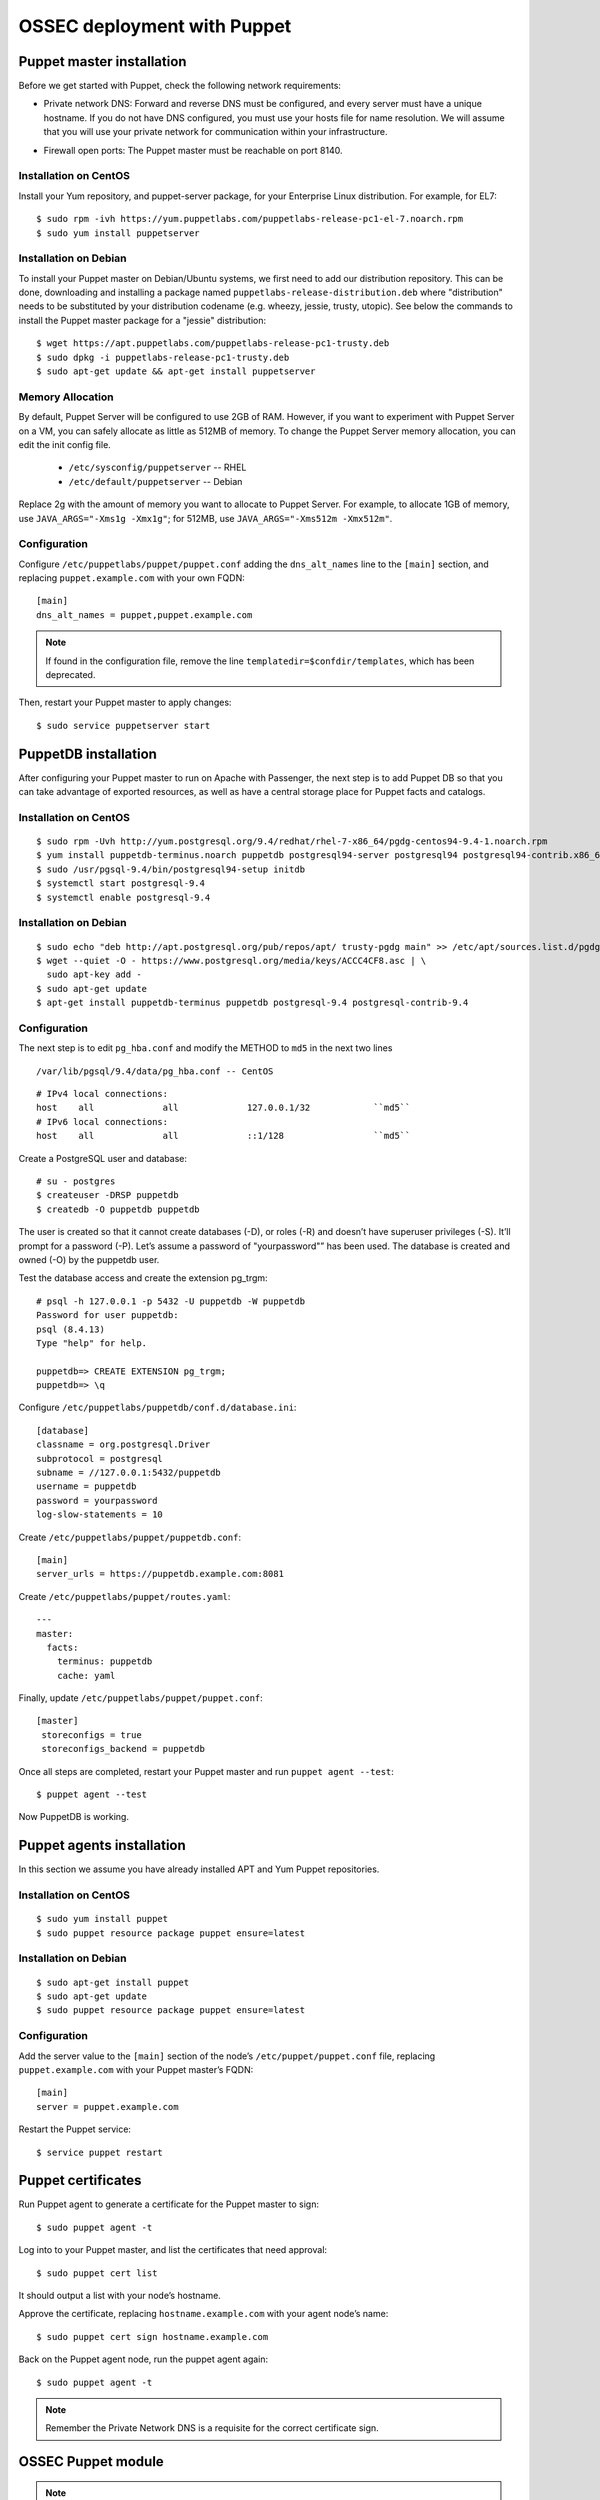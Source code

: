 .. _ossec_puppet:

OSSEC deployment with Puppet
============================

Puppet master installation
--------------------------

Before we get started with Puppet, check the following network requirements:

- Private network DNS: Forward and reverse DNS must be configured, and every server must have a unique hostname. If you do not have DNS configured, you must use your hosts file for name resolution. We will assume that you will use your private network for communication within your infrastructure.

+ Firewall open ports: The Puppet master must be reachable on port 8140.

Installation on CentOS
^^^^^^^^^^^^^^^^^^^^^^

Install your Yum repository, and puppet-server package, for your Enterprise Linux distribution. For example, for EL7: ::

   $ sudo rpm -ivh https://yum.puppetlabs.com/puppetlabs-release-pc1-el-7.noarch.rpm
   $ sudo yum install puppetserver


Installation on Debian
^^^^^^^^^^^^^^^^^^^^^^

To install your Puppet master on Debian/Ubuntu systems, we first need to add our distribution repository. This can be done, downloading and installing a package named ``puppetlabs-release-distribution.deb`` where "distribution" needs to be substituted by your distribution codename (e.g. wheezy, jessie, trusty, utopic). See below the commands to install the Puppet master package for a "jessie" distribution: ::

   $ wget https://apt.puppetlabs.com/puppetlabs-release-pc1-trusty.deb
   $ sudo dpkg -i puppetlabs-release-pc1-trusty.deb
   $ sudo apt-get update && apt-get install puppetserver

Memory Allocation
^^^^^^^^^^^^^^^^^

By default, Puppet Server will be configured to use 2GB of RAM. However, if you want to experiment with Puppet Server on a VM, you can safely allocate as little as 512MB of memory. To change the Puppet Server memory allocation, you can edit the init config file.

  * ``/etc/sysconfig/puppetserver`` -- RHEL
  * ``/etc/default/puppetserver`` -- Debian

Replace 2g with the amount of memory you want to allocate to Puppet Server. For example, to allocate 1GB of memory, use ``JAVA_ARGS="-Xms1g -Xmx1g"``; for 512MB, use ``JAVA_ARGS="-Xms512m -Xmx512m"``.

Configuration
^^^^^^^^^^^^^

Configure ``/etc/puppetlabs/puppet/puppet.conf`` adding the ``dns_alt_names`` line to the ``[main]`` section, and replacing ``puppet.example.com`` with your own FQDN: ::

   [main]
   dns_alt_names = puppet,puppet.example.com

.. note:: If found in the configuration file, remove the line ``templatedir=$confdir/templates``, which has been deprecated.

Then, restart your Puppet master to apply changes: ::

   $ sudo service puppetserver start

PuppetDB installation
---------------------

After configuring your Puppet master to run on Apache with Passenger, the next step is to add Puppet DB so that you can take advantage of exported resources, as well as have a central storage place for Puppet facts and catalogs.

Installation on CentOS
^^^^^^^^^^^^^^^^^^^^^^
::

   $ sudo rpm -Uvh http://yum.postgresql.org/9.4/redhat/rhel-7-x86_64/pgdg-centos94-9.4-1.noarch.rpm
   $ yum install puppetdb-terminus.noarch puppetdb postgresql94-server postgresql94 postgresql94-contrib.x86_64
   $ sudo /usr/pgsql-9.4/bin/postgresql94-setup initdb
   $ systemctl start postgresql-9.4
   $ systemctl enable postgresql-9.4

Installation on Debian
^^^^^^^^^^^^^^^^^^^^^^
::

  $ sudo echo "deb http://apt.postgresql.org/pub/repos/apt/ trusty-pgdg main" >> /etc/apt/sources.list.d/pgdg.list
  $ wget --quiet -O - https://www.postgresql.org/media/keys/ACCC4CF8.asc | \
    sudo apt-key add -
  $ sudo apt-get update
  $ apt-get install puppetdb-terminus puppetdb postgresql-9.4 postgresql-contrib-9.4

Configuration
^^^^^^^^^^^^^

The next step is to edit ``pg_hba.conf`` and modify the METHOD to ``md5`` in the next two lines

::

  /var/lib/pgsql/9.4/data/pg_hba.conf -- CentOS

::

  # IPv4 local connections:
  host    all             all             127.0.0.1/32            ``md5``
  # IPv6 local connections:
  host    all             all             ::1/128                 ``md5``

Create a PostgreSQL user and database: ::

   # su - postgres
   $ createuser -DRSP puppetdb
   $ createdb -O puppetdb puppetdb

The user is created so that it cannot create databases (-D), or roles (-R) and doesn’t have superuser privileges (-S). It’ll prompt for a password (-P). Let’s assume a password of "yourpassword"” has been used. The database is created and owned (-O) by the puppetdb user.

Test the database access and create the extension pg_trgm: ::

   # psql -h 127.0.0.1 -p 5432 -U puppetdb -W puppetdb
   Password for user puppetdb:
   psql (8.4.13)
   Type "help" for help.

   puppetdb=> CREATE EXTENSION pg_trgm;
   puppetdb=> \q

Configure ``/etc/puppetlabs/puppetdb/conf.d/database.ini``: ::

   [database]
   classname = org.postgresql.Driver
   subprotocol = postgresql
   subname = //127.0.0.1:5432/puppetdb
   username = puppetdb
   password = yourpassword
   log-slow-statements = 10

Create ``/etc/puppetlabs/puppet/puppetdb.conf``: ::

   [main]
   server_urls = https://puppetdb.example.com:8081

Create ``/etc/puppetlabs/puppet/routes.yaml``: ::

   ---
   master:
     facts:
       terminus: puppetdb
       cache: yaml

Finally, update ``/etc/puppetlabs/puppet/puppet.conf``: ::

   [master]
    storeconfigs = true
    storeconfigs_backend = puppetdb

Once all steps are completed, restart your Puppet master and run ``puppet agent --test``: ::

   $ puppet agent --test

Now PuppetDB is working.

Puppet agents installation
--------------------------

In this section we assume you have already installed APT and Yum Puppet repositories.

Installation on CentOS
^^^^^^^^^^^^^^^^^^^^^^
::

   $ sudo yum install puppet
   $ sudo puppet resource package puppet ensure=latest

Installation on Debian
^^^^^^^^^^^^^^^^^^^^^^
::

   $ sudo apt-get install puppet
   $ sudo apt-get update
   $ sudo puppet resource package puppet ensure=latest

Configuration
^^^^^^^^^^^^^

Add the server value to the ``[main]`` section of the node’s ``/etc/puppet/puppet.conf`` file, replacing ``puppet.example.com`` with your Puppet master’s FQDN::

   [main]
   server = puppet.example.com

Restart the Puppet service::

   $ service puppet restart

Puppet certificates
-------------------

Run Puppet agent to generate a certificate for the Puppet master to sign: ::

   $ sudo puppet agent -t

Log into to your Puppet master, and list the certificates that need approval: ::

   $ sudo puppet cert list

It should output a list with your node’s hostname.

Approve the certificate, replacing ``hostname.example.com`` with your agent node’s name: ::

   $ sudo puppet cert sign hostname.example.com

Back on the Puppet agent node, run the puppet agent again: ::

   $ sudo puppet agent -t

.. note:: Remember the Private Network DNS is a requisite for the correct certificate sign.

OSSEC Puppet module
-------------------

.. note:: This Puppet module has been authored by Nicolas Zin, and updated by Jonathan Gazeley and Michael Porter. Wazuh has forked it with the purpose of maintaining it. Thank you to the authors for the contribution.

Download and install OSSEC module from Puppet Forge: ::

   $ sudo puppet module install wazuh-ossec
   Notice: Preparing to install into /etc/puppet/modules ...
   Notice: Downloading from https://forgeapi.puppetlabs.com ...
   Notice: Installing -- do not interrupt ...
   /etc/puppet/modules
   └─┬ wazuh-ossec (v2.0.1)
     ├── jfryman-selinux (v0.2.5)
     ├── puppetlabs-apt (v2.2.0)
     ├── puppetlabs-concat (v1.2.4)
     ├── puppetlabs-stdlib (v4.9.0)
     └── stahnma-epel (v1.1.1)

This module installs and configures OSSEC HIDS agent and manager.

The manager is configured by installing the ``ossec::server`` class, and using optionally:

 - ``ossec::command``: to define active/response command (like ``firewall-drop.sh``).
 - ``ossec::activeresponse``: to link rules to active/response commands.
 - ``ossec::addlog``: to define additional log files to monitor.

Example
^^^^^^
Here is an example of a manifest ``ossec.pp``:

OSSEC manager: ::


  node "server.yourhost.com" {
     class { 'ossec::server':
       mailserver_ip => 'localhost',
       ossec_emailto => ['user@mycompany.com'],
       use_mysql => true,
       mysql_hostname => '127.0.0.1',
       mysql_name => 'ossec',
       mysql_password => 'yourpassword',
       mysql_username  => 'ossec',
     }

     ossec::command { 'firewallblock':
       command_name       => 'firewall-drop',
       command_executable => 'firewall-drop.sh',
       command_expect     => 'srcip'
     }

     ossec::activeresponse { 'blockWebattack':
        command_name => 'firewall-drop',
        ar_level     => 9,
        ar_rules_id  => [31153,31151],
        ar_repeated_offenders => '30,60,120'
     }

     ossec::addlog { 'monitorLogFile':
       logfile => '/var/log/secure',
       logtype => 'syslog'
     }

    class { '::mysql::server':
      root_password           => 'yourpassword',
      remove_default_accounts => true,
    }

    mysql::db { 'ossec':
      user     => 'ossec',
      password => 'yourpassword',
      host     => 'localhost',
      grant    => ['ALL'],
      sql      => '/var/ossec/contrib/sqlschema/mysql.schema'
    }
  }

OSSEC agent: ::

   node "client.yourhost.com" {

   class { "ossec::client":
     ossec_server_ip => "192.168.209.166"
   }

   }

Reference
^^^^^^^^^

OSSEC manager class
"""""""""""""""""""

class ossec::server
 - ``$mailserver_ip``: SMTP mail server.
 - ``$ossec_emailfrom`` (default: ``ossec@${domain}``: Email "from".
 - ``$ossec_emailto``: Email "to". ``['user1@mycompany.com','user2@mycompany.com']``
 - ``$ossec_active_response`` (default: ``true``): Enable/disable active-response (both on manager and agent).
 - ``$ossec_global_host_information_level`` (default: 8): Alerting level for the events generated by the host change monitor (from 0 to 16).
 - ``$ossec_global_stat_level``: (default: 8): Alerting level for the events generated by the statistical analysis (from 0 to 16).
 - ``$ossec_email_alert_level``: (default: 7): It correspond to a threshold (from 0 to 156 to sort alert send by email. Some alerts circumvent this threshold (when they have ``alert_email`` option).
 - ``$ossec_emailnotification``: (default: yes): Whether to send email notifications.
 - ``$ossec_prefilter`` : (default: ``false``) Command to run to prevent prelinking from creating false positives. ``This option can potentially impact performance negatively. The configured command will be run for each and every file checked.``
 - ``$local_decoder_template``:  (default: ``ossec/local_decoder.xml.erb``)
 - ``$local_rules_template``:   (default: ``ossec/local_rules.xml.erb``)
 - ``$manage_repo`` (default: ``true``): Install Ossec through Wazuh repositories.
 - ``manage_epel_repo`` (default: ``true``): Install epel repo and inotify-tools
 - ``$manage_paths`` (default: ``[ {'path' => '/etc,/usr/bin,/usr/sbin', 'report_changes' => 'no', 'realtime' => 'no'}, {'path' => '/bin,/sbin', 'report_changes' => 'yes', 'realtime' => 'yes'} ]``): Follow the instructions bellow.
 - ``$ossec_white_list``: Allow white listing of IP addresses.
 - ``$manage_client_keys``: (default: ``true``): Manage client keys option.
 - ``ossec_auto_ignore``: (default: ``yes``): Specifies if syscheck will ignore files that change too often (after the third change)
 - ``use_mysql``: (default: ``false``). Set to ``true`` to enable database integration for alerts and other outputs.
 - ``mariadb``: (default: ``false``). Set to ``true`` to enable to use mariadb instead of mysql.
 - ``mysql_hostname``: MySQL hostname.
 - ``mysql_name``: MySQL Database name.
 - ``mysql_password``: MySQL password.
 - ``mysql_username``: MySQL username.
 - ``syslog_output``: (default: ``false``).
 - ``syslog_output_server``: (default: ``undef``).
 - ``syslog_output_format``: (default: ``undef``).
 - ``ossec_extra_rules_config``: To use it, after enabling the Wazuh ruleset (either manually or via the automated script), take a look at the changes made to the ossec.conf file. You will need to put these same changes into the "$ossec_extra_rules_config" array parameter when calling the ossec::server class.
 - ``ossec_email_maxperhour``: (default: ``12``): Global Configuration with a larger maximum emails per hour
 - ``ossec_email_idsname``: (default: ``undef``)
 - ``server_package_version``: (default: ``installed``) Modified client.pp and server.pp to accept package versions as parameter.
 - ``ossec_service_provider``: (default: ``$::ossec::params::ossec_service_provider``) Set service provider to Redhat on Redhat systems.



Consequently, if you add or remove any of the Wazuh rules later on, you'll need to ensure to add/remove the appropriate bits in the "$ossec_extra_rules_config" array parameter as well.

function ossec::email_alert
 - ``$alert_email``: Email to send to.
 - ``$alert_group``: (default: ``false``): Array of name of rules group.

.. note:: No email will be send below the global ``$ossec_email_alert_level``.

function ossec::command
 - ``$command_name``: Human readable name for ``ossec::activeresponse`` usage.
 - ``$command_executable``: Name of the executable. OSSEC comes preloaded with ``disable-account.sh``, ``host-deny.sh``, ``ipfw.sh``, ``pf.sh``, ``route-null.sh``, ``firewall-drop.sh``, ``ipfw_mac.sh``, ``ossec-tweeter.sh``, ``restart-ossec.sh``.
 - ``$command_expect`` (default: ``srcip``).
 - ``$timeout_allowed`` (default: ``true``).

function ossec::activeresponse
 - ``$command_name``.
 - ``$ar_location`` (default: ``local``): It can be set to ``local``,``server``,``defined-agent``,``all``.
 - ``$ar_level`` (default: 7): Can take values between 0 and 16.
 - ``$ar_rules_id`` (default: ``[]``): List of rules ID.
 - ``$ar_timeout`` (default: 300): Usually active reponse blocks for a certain amount of time.
 - ``$ar_repeated_offenders`` (default: empty): A comma separated list of increasing timeouts in minutes for repeat offenders. There can be a maximum of 5 entries.
function ossec::addlog
 - ``$log_name``.
 - ``$agent_log``: (default: ``false``)
 - ``$logfile`` /path/to/log/file.
 - ``$logtype`` (default: syslog): The OSSEC ``log_format`` of the file.

OSSEC agent class
"""""""""""""""""

 - ``$ossec_server_ip``: IP of the server.
 - ``$ossec_server_hostname``: Hostname of the server.
 - ``$ossec_active_response`` (default: ``true``): Allows active response on this host.
 - ``$ossec_emailnotification`` (default: ``yes``): Whether to send email notifications or not.
 - ``$ossec_prefilter`` : (default: ``false``) Command to run to prevent prelinking from creating false positives. ``This option can potentially impact performance negatively. The configured command will be run for each and every file checked.``
 - ``$selinux`` (default: ``false``): Whether to install a SELinux policy to allow rotation of OSSEC logs.
 - ``agent_name`` (default: ``$::hostname``)
 - ``agent_ip_address`` (default: ``$::ipaddress``)
 - ``$manage_repo`` (default: ``true``): Install Ossec through Wazuh repositories.
 - ``manage_epel_repo`` (default: ``true``): Install epel repo and inotify-tools
 - ``$ossec_scanpaths`` (default: ``[]``): Agents can be Linux or Windows for this reason don't have ``ossec_scanpaths`` by default.
 - ``$manage_client_keys``: (default: ``true``): Manage client keys option.
 - ``ar_repeated_offenders``: (default: empty) A comma separated list of increasing timeouts in minutes for repeat offenders. There can be a maximum of 5 entries.
 - ``/local_decoder_template``: (default: $::ossec::params::service_has_status) Allow configurable service_has_status, default to params.
 - ``agent_package_version``: (default: ``installed``) Modified client.pp and server.pp to accept package versions as parameter.
 - ``agent_package_name``: (default: ``$::ossec::params::agent_package``) Override package for client installation.
 - ``agent_service_name``: (default: ``$::ossec::params::agent_service``) Override service for client installation.
 - ``ossec_service_provider``: (default: ``$::ossec::params::ossec_service_provider``) Set service provider to Redhat on Redhat systems.

function ossec::addlog
 - ``$log_name``.
 - ``$agent_log`` (default: ``false``)
 - ``$logfile`` /path/to/log/file.
 - ``$logtype`` (default: syslog): The OSSEC ``log_format`` of the file.

ossec_scanpaths configuration
"""""""""""""""""""""""""""""

Leaving this unconfigured will result in OSSEC using the module defaults. By default, it will monitor /etc, /usr/bin, /usr/sbin, /bin and /sbin on Ossec Server, with real time monitoring disabled and report_changes enabled.

To overwrite the defaults or add in new paths to scan, you can use hiera to overwrite the defaults.

To tell OSSEC to enable real time monitoring of the default paths:

ossec::server::ossec_scanpaths:
  - path: /etc
    report_changes: 'no'
    realtime: 'no'
  - path: /usr/bin
    report_changes: 'no'
    realtime: 'no'
  - path: /usr/sbin
    report_changes: 'no'
    realtime: 'no'
  - path: /bin
    report_changes: 'yes'
    realtime: 'yes'
  - path: /sbin
    report_changes: 'yes'
    realtime: 'yes'

**Note: Configuring the ossec_scanpaths variable will overwrite the defaults. i.e. if you want to add a new directory to monitor, you must also add the above default paths to be monitored.**
